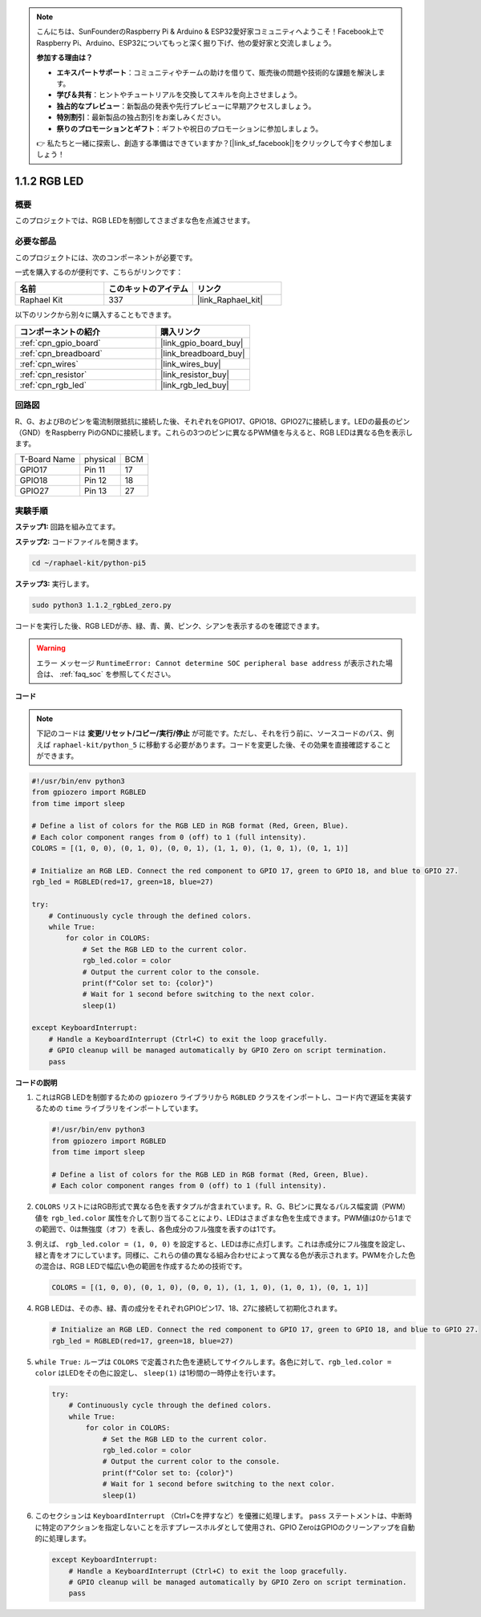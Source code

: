 .. note::

    こんにちは、SunFounderのRaspberry Pi & Arduino & ESP32愛好家コミュニティへようこそ！Facebook上でRaspberry Pi、Arduino、ESP32についてもっと深く掘り下げ、他の愛好家と交流しましょう。

    **参加する理由は？**

    - **エキスパートサポート**：コミュニティやチームの助けを借りて、販売後の問題や技術的な課題を解決します。
    - **学び＆共有**：ヒントやチュートリアルを交換してスキルを向上させましょう。
    - **独占的なプレビュー**：新製品の発表や先行プレビューに早期アクセスしましょう。
    - **特別割引**：最新製品の独占割引をお楽しみください。
    - **祭りのプロモーションとギフト**：ギフトや祝日のプロモーションに参加しましょう。

    👉 私たちと一緒に探索し、創造する準備はできていますか？[|link_sf_facebook|]をクリックして今すぐ参加しましょう！

.. _1.1.2_py_pi5:

1.1.2 RGB LED
====================

概要
--------------

このプロジェクトでは、RGB LEDを制御してさまざまな色を点滅させます。

必要な部品
------------------------------

このプロジェクトには、次のコンポーネントが必要です。 

.. image:: ../python_pi5/img/1.1.2_rgb_led_list.png
    :align: center

一式を購入するのが便利です、こちらがリンクです： 

.. list-table::
    :widths: 20 20 20
    :header-rows: 1

    *   - 名前	
        - このキットのアイテム
        - リンク
    *   - Raphael Kit
        - 337
        - |link_Raphael_kit|

以下のリンクから別々に購入することもできます。

.. list-table::
    :widths: 30 20
    :header-rows: 1

    *   - コンポーネントの紹介
        - 購入リンク

    *   - :ref:`cpn_gpio_board`
        - |link_gpio_board_buy|
    *   - :ref:`cpn_breadboard`
        - |link_breadboard_buy|
    *   - :ref:`cpn_wires`
        - |link_wires_buy|
    *   - :ref:`cpn_resistor`
        - |link_resistor_buy|
    *   - :ref:`cpn_rgb_led`
        - |link_rgb_led_buy|


回路図
-----------------------

R、G、およびBのピンを電流制限抵抗に接続した後、それぞれをGPIO17、GPIO18、GPIO27に接続します。LEDの最長のピン（GND）をRaspberry PiのGNDに接続します。これらの3つのピンに異なるPWM値を与えると、RGB LEDは異なる色を表示します。

============ ======== ===
T-Board Name physical BCM
GPIO17       Pin 11   17
GPIO18       Pin 12   18
GPIO27       Pin 13   27
============ ======== ===


.. image:: ../python_pi5/img/1.1.2_rgb_led_schematic.png

実験手順
----------------------------

**ステップ1:** 回路を組み立てます。

.. image:: ../python_pi5/img/1.1.2_rgbLed_circuit.png

**ステップ2:** コードファイルを開きます。

.. raw:: html

   <run></run>

.. code-block::

    cd ~/raphael-kit/python-pi5

**ステップ3:** 実行します。

.. raw:: html

   <run></run>

.. code-block::

    sudo python3 1.1.2_rgbLed_zero.py

コードを実行した後、RGB LEDが赤、緑、青、黄、ピンク、シアンを表示するのを確認できます。

.. warning::

    エラー メッセージ ``RuntimeError: Cannot determine SOC peripheral base address`` が表示された場合は、 :ref:`faq_soc` を参照してください。

**コード**

.. note::

   下記のコードは **変更/リセット/コピー/実行/停止** が可能です。ただし、それを行う前に、ソースコードのパス、例えば ``raphael-kit/python_5`` に移動する必要があります。コードを変更した後、その効果を直接確認することができます。


.. raw:: html

    <run></run>

.. code-block:: python

   #!/usr/bin/env python3
   from gpiozero import RGBLED
   from time import sleep

   # Define a list of colors for the RGB LED in RGB format (Red, Green, Blue).
   # Each color component ranges from 0 (off) to 1 (full intensity).
   COLORS = [(1, 0, 0), (0, 1, 0), (0, 0, 1), (1, 1, 0), (1, 0, 1), (0, 1, 1)]

   # Initialize an RGB LED. Connect the red component to GPIO 17, green to GPIO 18, and blue to GPIO 27.
   rgb_led = RGBLED(red=17, green=18, blue=27)

   try:
       # Continuously cycle through the defined colors.
       while True:
           for color in COLORS:
               # Set the RGB LED to the current color.
               rgb_led.color = color
               # Output the current color to the console.
               print(f"Color set to: {color}")
               # Wait for 1 second before switching to the next color.
               sleep(1)

   except KeyboardInterrupt:
       # Handle a KeyboardInterrupt (Ctrl+C) to exit the loop gracefully.
       # GPIO cleanup will be managed automatically by GPIO Zero on script termination.
       pass

**コードの説明**

#. これはRGB LEDを制御するための ``gpiozero`` ライブラリから ``RGBLED`` クラスをインポートし、コード内で遅延を実装するための ``time`` ライブラリをインポートしています。

   .. code-block:: python

       #!/usr/bin/env python3
       from gpiozero import RGBLED
       from time import sleep

       # Define a list of colors for the RGB LED in RGB format (Red, Green, Blue).
       # Each color component ranges from 0 (off) to 1 (full intensity).
    
#. ``COLORS`` リストにはRGB形式で異なる色を表すタプルが含まれています。R、G、Bピンに異なるパルス幅変調（PWM）値を ``rgb_led.color`` 属性を介して割り当てることにより、LEDはさまざまな色を生成できます。PWM値は0から1までの範囲で、0は無強度（オフ）を表し、各色成分のフル強度を表すのは1です。
#. 例えば、 ``rgb_led.color = (1, 0, 0)`` を設定すると、LEDは赤に点灯します。これは赤成分にフル強度を設定し、緑と青をオフにしています。同様に、これらの値の異なる組み合わせによって異なる色が表示されます。PWMを介した色の混合は、RGB LEDで幅広い色の範囲を作成するための技術です。

   .. code-block:: python    
       
       COLORS = [(1, 0, 0), (0, 1, 0), (0, 0, 1), (1, 1, 0), (1, 0, 1), (0, 1, 1)]

#. RGB LEDは、その赤、緑、青の成分をそれぞれGPIOピン17、18、27に接続して初期化されます。

   .. code-block:: python

       # Initialize an RGB LED. Connect the red component to GPIO 17, green to GPIO 18, and blue to GPIO 27.
       rgb_led = RGBLED(red=17, green=18, blue=27)

#. ``while True:`` ループは ``COLORS`` で定義された色を連続してサイクルします。各色に対して、``rgb_led.color = color`` はLEDをその色に設定し、 ``sleep(1)`` は1秒間の一時停止を行います。

   .. code-block:: python

       try:
           # Continuously cycle through the defined colors.
           while True:
               for color in COLORS:
                   # Set the RGB LED to the current color.
                   rgb_led.color = color
                   # Output the current color to the console.
                   print(f"Color set to: {color}")
                   # Wait for 1 second before switching to the next color.
                   sleep(1)

#. このセクションは ``KeyboardInterrupt`` （Ctrl+Cを押すなど）を優雅に処理します。 ``pass`` ステートメントは、中断時に特定のアクションを指定しないことを示すプレースホルダとして使用され、GPIO ZeroはGPIOのクリーンアップを自動的に処理します。

   .. code-block:: python

       except KeyboardInterrupt:
           # Handle a KeyboardInterrupt (Ctrl+C) to exit the loop gracefully.
           # GPIO cleanup will be managed automatically by GPIO Zero on script termination.
           pass

